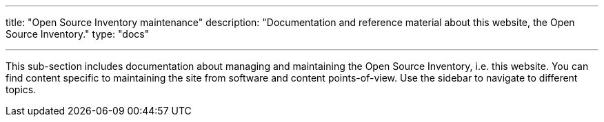 ---
title: "Open Source Inventory maintenance"
description: "Documentation and reference material about this website, the Open Source Inventory."
type: "docs"

---

This sub-section includes documentation about managing and maintaining the Open Source Inventory, i.e. this website.
You can find content specific to maintaining the site from software and content points-of-view.
Use the sidebar to navigate to different topics.
